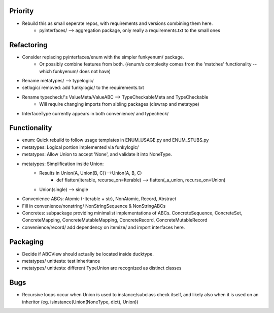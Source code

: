 Priority
-------------
- Rebuild this as small seperate repos, with requirements and versions combining them here.
    - pyinterfaces/ --> aggregation package, only really a requirements.txt to the small ones

Refactoring
-------------
- Consider replacing pyinterfaces/enum with the simpler funkyenum/ package.
    - Or possibly combine features from both. (/enum/s complexity comes from the 'matches' functionality -- which funkyenum/ does not have)
- Rename metatypes/ --> typelogic/
- setlogic/ removed: add funkylogic/ to the requirements.txt
- Rename typecheck/'s ValueMeta/ValueABC --> TypeCheckableMeta and TypeCheckable
    - Will require changing imports from sibling packages (clswrap and metatype)
- InterfaceType currently appears in both convenience/ and typecheck/ 

Functionality
--------------
- enum: Quick rebuild to follow usage templates in ENUM_USAGE.py and ENUM_STUBS.py
- metatypes: Logical portion implemented via funkylogic/
- metatypes: Allow Union to accept 'None', and validate it into NoneType.
- metatypes: Simplification inside Union:
    - Results in Union(A, Union(B, C))-->Union(A, B, C)
        - def flatten(iterable, recurse_on=Iterable) --> flatten(_a_union, recurse_on=Union)
    - Union(single) --> single
- Convenience ABCs: Atomic (-Iterable + str), NonAtomic, Record, Abstract 
- Fill in convenience/nonstring/ NonStringSequence & NonStringABCs
- Concretes: subpackage providing minimalist implementations of ABCs. ConcreteSequence, ConcreteSet, ConcreteMapping, ConcreteMutableMapping, ConcreteRecord, ConcreteMutableRecord
- convenience/record/ add dependency on itemize/ and import interfaces here.

Packaging
-----------
- Decide if ABCView should actually be located inside ducktype.
- metatypes/ unittests: test inheritance
- metatypes/ unittests: different TypeUnion are recognized as distinct classes

Bugs
-----------
- Recursive loops occur when Union is used to instance/subclass check itself, and likely also when it is used on an inheritor (eg. isinstance(Union(NoneType, dict), Union))
